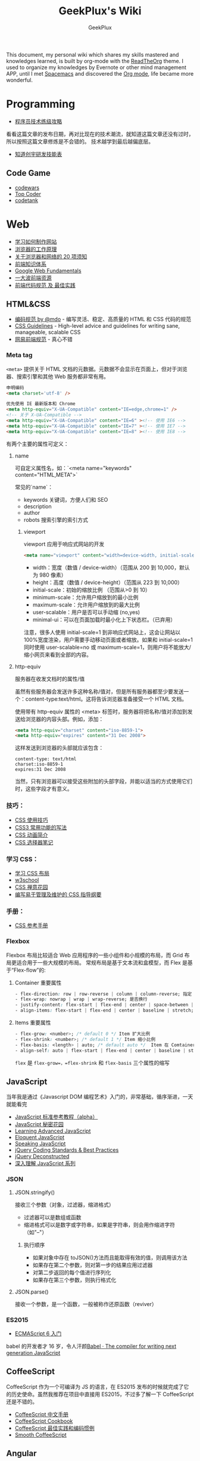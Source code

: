# -*- mode: org; -*-

#+HTML_HEAD: <link rel="stylesheet" type="text/css" href="assets/htmlize.css"/>
#+HTML_HEAD: <link rel="stylesheet" type="text/css" href="assets/readtheorg.css"/>

#+HTML_HEAD: <script type="text/javascript" src="assets/jquery-2.1.4.min.js"></script>
#+HTML_HEAD: <script type="text/javascript" src="assets/bootstrap.min.js"></script>
#+HTML_HEAD: <script type="text/javascript" src="assets/jquery.stickytableheaders.min.js"></script>
#+HTML_HEAD: <script type="text/javascript" src="assets/readtheorg.js"></script>

#+TITLE: GeekPlux's Wiki
#+AUTHOR: GeekPlux
# #+DATE: 2015-11-28 02:07:42
#+EMAIL: geekplux@gmail.com
#+DESCRIPTION: GeekPlux's wiki
#+KEYWORDS: wiki geekplux developer development code skill programmer programming


#+BEGIN_CENTER

This document, my personal wiki which shares my skills mastered and knowledges learned, is built by org-mode with the [[https://github.com/fniessen/org-html-themes][ReadTheOrg]] theme. I used to organize my knowledges by Evernote or other mind management APP, until I met [[https://github.com/syl20bnr/spacemacs][Spacemacs]] and discovered the [[http://orgmode.org][Org mode]], life became more wonderful.

#+END_CENTER

* Programming

- [[http://coolshell.cn/articles/4990.html][程序员技术练级攻略]]

看看这篇文章的发布日期，再对比现在的技术潮流，就知道这篇文章还没有过时，所以按照这篇文章修炼是不会错的。
技术越学到最后越偏底层。

- [[http://blog.knownsec.com/Knownsec_RD_Checklist/v2.2.html][知道创宇研发技能表]]

** Code Game

-  [[http://www.codewars.com/][codewars]]
-  [[http://www.topcoder.com/][Top Coder]]
-  [[http://codetank.alloyteam.com/][codetank]]

* Web
- [[https://developer.mozilla.org/zh-CN/learn#][学习如何制作网站]]
- [[http://www.html5rocks.com/zh/tutorials/internals/howbrowserswork/][浏览器的工作原理]]
- [[http://www.20thingsilearned.com/zh-CN][关于浏览器和网络的 20 项须知]]
- [[http://ecomfe.duapp.com/][前端知识体系]]
- [[https://developers.google.com/web/fundamentals/][Google Web Fundamentals]]
- [[https://github.com/dypsilon/frontend-dev-bookmarks][一大波前端资源]]
- [[http://coderlmn.github.io/code-standards/][前端代码规范 及 最佳实践]]

** HTML&CSS

- [[http://codeguide.bootcss.com/][编码规范 by @mdo]] - 编写灵活、稳定、高质量的 HTML 和 CSS 代码的规范
- [[http://cssguidelin.es/][CSS Guidelines]] - High-level advice and guidelines for writing sane, manageable, scalable CSS
- [[http://nec.netease.com/][网易前端规范]] - 真心不错

*** Meta tag
=<meta>= 提供关于 HTML 文档的元数据。元数据不会显示在页面上，但对于浏览器、搜索引擎和其他 Web 服务都非常有用。

#+BEGIN_SRC html
申明编码
<meta charset='utf-8' />

优先使用 IE 最新版本和 Chrome
<meta http-equiv="X-UA-Compatible" content="IE=edge,chrome=1" />
<!-- 关于 X-UA-Compatible -->
<meta http-equiv="X-UA-Compatible" content="IE=6" ><!-- 使用 IE6 -->
<meta http-equiv="X-UA-Compatible" content="IE=7" ><!-- 使用 IE7 -->
<meta http-equiv="X-UA-Compatible" content="IE=8" ><!-- 使用 IE8 -->
#+END_SRC

有两个主要的属性可定义：

**** name
可自定义属性名，如：`<meta name="keywords" content="HTML,META">`

常见的`name`：

- keywords  关键词，方便人们和 SEO
- description
- author
- robots 搜索引擎的索引方式

***** viewport

viewport 应用于响应式网站的开发

#+BEGIN_SRC html
<meta name="viewport" content="width=device-width, initial-scale=1.0,maximum-scale=1.0, user-scalable=no"/>
#+END_SRC

- width：宽度（数值 / device-width）（范围从 200 到 10,000，默认为 980 像素）
- height：高度（数值 / device-height）（范围从 223 到 10,000）
- initial-scale：初始的缩放比例 （范围从>0 到 10）
- minimum-scale：允许用户缩放到的最小比例
- maximum-scale：允许用户缩放到的最大比例
- user-scalable：用户是否可以手动缩 (no,yes)
- minimal-ui：可以在页面加载时最小化上下状态栏。（已弃用）

注意，很多人使用 initial-scale=1 到非响应式网站上，这会让网站以 100%宽度渲染，用户需要手动移动页面或者缩放。如果和 initial-scale=1 同时使用 user-scalable=no 或 maximum-scale=1，则用户将不能放大/缩小网页来看到全部的内容。

**** http-equiv
服务器在收发文档时的属性/值

虽然有些服务器会发送许多这种名称/值对，但是所有服务器都至少要发送一个：content-type:text/html。这将告诉浏览器准备接受一个 HTML 文档。

使用带有 http-equiv 属性的 <meta> 标签时，服务器将把名称/值对添加到发送给浏览器的内容头部。例如，添加：

#+BEGIN_SRC html
<meta http-equiv="charset" content="iso-8859-1">
<meta http-equiv="expires" content="31 Dec 2008">
#+END_SRC

这样发送到浏览器的头部就应该包含：

#+BEGIN_EXAMPLE
content-type: text/html
charset:iso-8859-1
expires:31 Dec 2008
#+END_EXAMPLE

当然，只有浏览器可以接受这些附加的头部字段，并能以适当的方式使用它们时，这些字段才有意义。

*** 技巧：

-  [[http://www.ruanyifeng.com/blog/2010/03/css_cookbook.html][CSS 使用技巧]]
-  [[http://www.ruanyifeng.com/blog/2010/03/cross-browser_css3_features.html][CSS3 常用功能的写法]]
-  [[http://www.ruanyifeng.com/blog/2014/02/css_transition_and_animation.html][CSS 动画简介]]
-  [[http://www.ruanyifeng.com/blog/2009/03/css_selectors.html][CSS 选择器笔记]]

*** 学习 CSS：

-  [[http://zh.learnlayout.com/][学习 CSS 布局]]
-  [[http://www.w3school.com.cn/][w3school]]
-  [[http://www.csszengarden.com/tr/chinese/][CSS 禅意花园]]
-  [[http://css.yukir.net/][编写易于管理及维护的 CSS 指导纲要]]

*** 手册：

-  [[http://css.doyoe.com/][CSS 参考手册]]

*** Flexbox
Flexbox 布局比较适合 Web 应用程序的一些小组件和小规模的布局，而 Grid 布局更适合用于一些大规模的布局。
常规布局是基于文本流和盒模型，而 Flex 是基于“Flex-flow”的:

[[http://cdn.w3cplus.com/cdn/farfuture/PoKF1BNDi7Yschft4bNKU4Evq6ASSsjzMynFQDKHCOM/mtime:1430148782/sites/default/files/blogs/2015/1504/flexbox.png]]

**** Container 重要属性
#+BEGIN_SRC css
- flex-direction: row | row-reverse | column | column-reverse; 指定 flex-flow 方向
- flex-wrap: nowrap | wrap | wrap-reverse; 是否换行
- justify-content: flex-start | flex-end | center | space-between | space-around; 指定沿着主轴对齐方式
- align-items: flex-start | flex-end | center | baseline | stretch; 指定沿侧轴对齐方式
#+END_SRC
**** Items 重要属性
#+BEGIN_SRC css
- flex-grow: <number>; /* default 0 */ Item 扩大比例
- flex-shrink: <number>; /* default 1 */ Item 缩小比例
- flex-basis: <length> | auto; /* default auto */  Item 在 Comtainer 剩余空间之前的一个默认尺寸
- align-self: auto | flex-start | flex-end | center | baseline | stretch;  覆盖默认的对齐方式
#+END_SRC
=flex= 是 =flex-grow=，=flex-shrink= 和 =flex-basis= 三个属性的缩写
** JavaScript
当年我是通过《Javascript DOM 编程艺术》入门的，非常基础，循序渐进，一天就能看完

- [[http://javascript.ruanyifeng.com/][JavaScript 标准参考教程（alpha）]]
- [[http://bonsaiden.github.io/JavaScript-Garden/zh/][JavaScript 秘密花园]]
- [[http://ejohn.org/apps/learn/][Learning Advanced JavaScript]]
- [[http://eloquentjavascript.net/2nd_edition/preview/][Eloquent JavaScript]]
- [[http://speakingjs.com/es5/index.html][Speaking JavaScript]]
- [[http://lab.abhinayrathore.com/jquery-standards/][jQuery Coding Standards & Best Practices]]
- [[http://www.keyframesandcode.com/resources/javascript/deconstructed/jquery/][jQuery Deconstructed]]
- [[http://www.cnblogs.com/TomXu/archive/2011/12/15/2288411.html][深入理解 JavaScript 系列]]

*** JSON
**** JSON.stringify()
接收三个参数（对象，过滤器，缩进格式）

- 过滤器可以是数组或函数
- 缩进格式可以是数字或字符串，如果是字符串，则会用作缩进字符（如"--"）

***** 执行顺序
- 如果对象中存在 toJSON()方法而且能取得有效的值，则调用该方法
- 如果存在第二个参数，则对第一步的结果应用过滤器
- 对第二步返回的每个值进行序列化
- 如果存在第三个参数，则执行格式化
**** JSON.parse()
接收一个参数，是一个函数，一般被称作还原函数（reviver）
*** ES2015

- [[http://es6.ruanyifeng.com/][ECMAScript 6 入门]]

babel 的开发者才 16 岁，令人汗颜[[http://babeljs.io/][Babel · The compiler for writing next generation JavaScript]]

** CoffeeScript
CoffeeScript 作为一个可编译为 JS 的语言，在 ES2015 发布的时候就完成了它的历史使命。虽然我推荐在项目中直接用 ES2015，不过多了解一下 CoffeeScript 还是不错的。

-  [[http://island205.github.io/tlboc/][CoffeeScript 中文手册]]
-  [[http://island205.github.io/coffeescript-cookbook.github.com/][CoffeeScript Cookbook]]
-  [[https://github.com/geekplux/coffeescript-style-guide][CoffeeScript 最佳实践和编码惯例]]
-  [[http://autotelicum.github.io/Smooth-CoffeeScript/][Smooth CoffeeScript]]

** Angular
如果用了 Angular，那么你的代码和项目规划就必须「Angular 化」。

要尽可能的符合 Angular 的实践方案，表面上 AMD 规范非常好用，其实存在很多弊端。比如你用一个不符合 AMD 规范的库，得先封装成一个 Angular Module
Data-Binding 同样是有利有弊，不过这个还算可以避免。
但 Angular 总是有些小坑。。（不是黑）

*** ui-router
Angular 本身的 Router 还好，但是 ui-router 用 state 方式来管理路由更加方便

ui-router 的 url 设计，最好和后台 API 接口统一。如果是 RESTful 的接口，则更加直观和方便。
*** Controller 之间通信
- 不习惯用 RootScope，把要变的东西绑在全局变量上总不是什么好事
- 习惯用事件来传递数据。=$emit, $broadcast, $watch=
- 特殊情况用 Service
** Backbone
和 CoffeeScript 是同一个作者，代码总共 1000 多行，非常简洁优美。典型的 MVC 框架，其实通过 Backbone 就可以实现 Web Components。

collecction 和 model 非常好用。但由于过于轻量，很多东西需要自己来写，不过对于喜欢自己动手或喜欢「按需」搭配所需要功能的同学非常方便。
** Vue
半小时入门，可以做出实际应用。结合了 Angular 和 React 两者的优点，写起来非常漂亮。语法和 Angular 差不多。
*** tips
自定义组件可以像普通元素一样直接使用 `v-for`：

#+BEGIN_SRC html
<my-component v-for="item in items"></my-component>
但是，不能传递数据给组件，因为组件的作用域是孤立的。为了传递数据给组件，应当使用 props：

<my-component
  v-for="item in items"
  :item="item"
  :index="$index">
</my-component>
不自动把 item 注入组件的原因是这会导致组件跟当前 v-for 紧密耦合。显式声明数据来自哪里可以让组件复用在其它地方。
#+END_SRC

*** vue-loader
webpack 组件，可 load `.vue` 文件
[[https://github.com/vuejs/vue-loader][vuejs/vue-loader]]
*** vue-router
[[http://vuejs.github.io/vue-router/zh-cn/basic.html][基本用法 | vue-router 文档]]
*** vue-resource
[[https://github.com/vuejs/vue-resource][vuejs/vue-resource]]

** React
** Node

- [[http://www.nodebeginner.org/index-zh-cn.html][Node 入门]]
- [[http://nqdeng.github.io/7-days-nodejs/][七天学会 NodeJS]]
- [[https://github.com/alsotang/node-lessons][Node.js 包教不包会]]
- [[http://nodeapi.ucdok.com/#/api/][Node.js API 中文版]]
- [[http://nodeschool.io/][nodeschool]]
- [[http://0532.gitbooks.io/nodejs/][the NodeJS]] - 一本关于 nodejs 的文档
- [[http://blog.fens.me/series-nodejs/][从零开始 nodejs 系列文章]]

** Webpack
here a article [[http://survivejs.com/webpack_react/webpack_compared/][SurviveJS - Webpack Compared]]
Webpack 最大的特点是可以打包一切资源，包括 css, html, 图片等等各种文件
** Tools
*** Can I use
[[http://caniuse.com/][Can I use... Support tables for HTML5, CSS3, etc]]
查看浏览器的兼容情况
* Android
当年我开发 Android 的时候，还没有统一的设计规范，设备的屏幕也是大小不一很难适配。开发环境还是 Eclipse+Android SDK，看到现在完备的开发工具真是羡慕。

当初自己写的[[http://geekplux.com/2013/09/02/android_get_started.html][Android 开发如何入门 | GeekPlux]]

-  [[http://developer.android.com/index.html][Android Developers]]
-  [[http://www.androidviews.net/][AndroidViews]]
-  [[http://www.apkbus.com/design/index.html][Android Design]]

* Python
- [[http://hujiaweibujidao.github.io/python/][HujiaweiBujidao Python]] 总结
** Python Basic
*** OS, System, File
使用 glob 模块可以用通配符的方式搜索某个目录下的特定文件，返回结果是一个 list

#+BEGIN_SRC python
import glob
flist=glob.glob('*.jpeg')
#+END_SRC

使用 os.getcwd()可以得到当前目录，如果想切换到其他目录，可以使用 os.chdir('str/to/path')，如果想执行 Shell 脚本，可以使用 os.system('mkdir newfolder')。

对于日常文件和目录的管理, shutil 模块提供了更便捷、更高层次的接口

#+BEGIN_SRC python
import shutil
shutil.copyfile('data.db', 'archive.db')
shutil.move('/build/executables', 'installdir')
#+END_SRC

如果要在代码中添加中文注释的话，最好在文档开头加上下面的编码声明语句。关于 Python 中的字符串编码可见廖雪峰的 python 教程。若代码打算用在国际化的环境中, 那么不要使用奇特的编码。Python 默认的 UTF-8, 或者甚至是简单的 ASCII 在任何情况下工作得最好。同样地，如果代码的读者或维护者只有很小的概率使用不同的语言，那么不要在标识符里使用非 ASCII 字符。

#+BEGIN_SRC python
# coding=utf-8
或者
# -*- coding: utf-8 -*-
#+END_SRC

*** List
#+BEGIN_SRC python
>>> a = [0,[1,2]]
>>> b = a
>>> b[0] = 88
>>> b[1][0] = 99
>>> b
[88, [99, 2]]
>>> a
[88, [99, 2]]
>>> # 并未真正生成一个新的列表，b 指向的仍然是 a 所指向的对象。这样，如果对 a 或 b 的元素进行修改，a,b 的值同时发生变化。

>>> # 好吧，用[:]试试看
>>> a = [0,[1,2]]
>>> b = a[:]
>>> b[0] = 88
>>> b[1][0]=99
>>> b
[88, [99, 2]]
>>> a
[0, [99, 2]]
>>> # 这种方法只适用于简单列表，也就是列表中的元素都是基本类型，如果列表元素还存在列表的话，这种方法就不适用了，原因就是，像 a[:]这种处理，只是将列表元素的值生成一个新的列表，如果列表元素也是一个列表，如：a = [0,[1,2]]，那么这种复制 对于元素[]的处理只是复制[1，2]的引用，而并未生成 [1，2]的一个新的列表复制。
#+END_SRC

** Cheat Sheet
*** Naming Styles
#+BEGIN_SRC python
# see: PEP8
# for public use
var

# for internal use
_var

# convention to avoid conflict keyword
var_

# for private use in class
__var

# for protect use in class
_var_

# "magic" method or attributes
# ex: __init__, __file__, __main__
__var__

# for "internal" use throwaway variable
# usually used in loop
# ex: [_ for _ in range(10)]
# or variable not used
# for _, a in [(1,2),(3,4)]: print a
_
#+END_SRC
*** for: exp else: exp
#+BEGIN_SRC python
# see document: More Control Flow Tools
# forloop’s else clause runs when no break occurs
>>> for _ in range(5):
...   print _,
... else:
...   print "\nno break occur"
...
0 1 2 3 4
no break occur
>>> for _ in range(5):
...   if _ % 2 ==0:
...     print "break occur"
...     break
... else:
...   print "else not occur"
...
break occur
# above statement equivalent to
flag = False
for _ in range(5):
  if _ % 2 == 0:
    flag = True
    print "break occur"
    break
if flag == False:
  print "else not occur"
#+END_SRC
*** Check object attributes
#+BEGIN_SRC python
# example of check list attributes
>>> dir(list)
['__add__', '__class__', ...]
#+END_SRC
*** Define a function __doc__
#+BEGIN_SRC python
# Define a function document
>>> def Example():
...   """ This is an example function """
...   print "Example function"
...
>>> Example.__doc__
' This is an example function '

# Or using help function
>>> help(Example)
#+END_SRC
*** Check all global variables
#+BEGIN_SRC python
# globals() return a dictionary
# {'variable name': variable value}
>>> globals()
{'args': (1, 2, 3, 4, 5), ...}
#+END_SRC
** Python 我个人觉得有两大方向，一是 Web 方面，一是科研方面。
Web 方面有 Flask, Django 等成熟的框架。
科研方面有很多完备的科学计算库和绘图工具：

[[http://www.rafekettler.com/magicmethods.html?utm_campaign=CodeTengu&utm_medium=email&utm_source=CodeTengu_18][A Guide to Python's Magic Methods « rafekettler.com]]

- Numpy
  学习资源：[[http://www.labri.fr/perso/nrougier/teaching/numpy/numpy.html][Numpy tutorial]]
- Matplotlib
  学习资源：[[http://www.labri.fr/perso/nrougier/teaching/matplotlib/][Matplotlib tutorial]]

python 在大数据方面的武器列表：
[[http://7b1evr.com1.z0.glb.clouddn.com/WvfC-nxDTMqJ-97899.png]]

* Ruby

Ruby 是解释执行的，且每条 Ruby 代码都会返回某个值。
Ruby 是一门纯面向对象语言。在 Ruby 中，一切皆为对象。

** tips
- 除了 nil 和 false 之外，其他值都代表 true
- 每个函数都会返回结果。如果你没有显式指定某个返回值，函数就将返回退出函数前最后处理的表达式的值。
** links

-  [[http://saito.im/slide/ruby-new.html][Ruby 语言新手教程]]
-  [[https://ihower.tw/rails4/index.html][Ruby on Rails 實戰聖經]]
-  [[http://guides.ruby-china.org][Ruby on Rails 指南]]

* Shell
-  [[https://github.com/jlevy/the-art-of-command-line/blob/master/README-zh.md][命令行的艺术]]
* PHP

-  [[http://wulijun.github.io/php-the-right-way/][PHP 之道]]
-  [[http://www.php.net/manual/zh/][PHP 手册]]
-  [[https://phpbestpractices.org/][PHP Best Practices]]
-  [[http://phpbestpractices.justjavac.com/][PHP 最佳实践（译）]]

* Git

多人协作的时候要商定协作流程。[[http://danielkummer.github.io/git-flow-cheatsheet/index.zh_CN.html][git-flow]] 是个不错的实践。

这个[[https://github.com/tiimgreen/github-cheat-sheet/blob/master/README.zh-cn.md][github 秘籍]] 里面有一些奇技淫巧

http://www.ruanyifeng.com/blogimg/asset/2015/bg2015120901.png

** 常用命令
#+BEGIN_SRC shell
$ git init  # 在当前目录新建一个 Git 代码库
$ git clone [url]  # 下载一个项目和它的整个代码历史
$ git config --list # 显示当前的 Git 配置
$ git config -e [--global]  # 编辑 Git 配置文件
$ git add  # 添加指定文件到暂存区
$ git rm   # 删除工作区文件，并且将这次删除放入暂存区
$ git commit -m [message]  # 提交暂存区到仓库区
$ git commit -a # 提交工作区自上次 commit 之后的变化，直接到仓库区
$ git commit --amend -m [message]   # 使用一次新的 commit，替代上一次提交 如果代码没有任何新变化，则用来改写上一次 commit 的提交信息
$ git commit --amend [file1] [file2] ...  # 重做上一次 commit，并包括指定文件的新变化


# 分支相关
$ git branch  # 列出所有本地分支
$ git branch -r  # 列出所有远程分支
$ git branch [branch-name]  # 新建一个分支，但依然停留在当前分支
$ git checkout [branch-name]  # 切换到指定分支，并更新工作区
$ git checkout -b [branch]  # 新建一个分支，并切换到该分支
$ git branch [branch] [commit]  # 新建一个分支，指向指定 commit
$ git checkout -b [branch] [tag]  # 新建一个分支，指向某个 tag
$ git branch --track [branch] [remote-branch]  # 新建一个分支，与指定的远程分支建立追踪关系
$ git branch --set-upstream [branch] [remote-branch]  # 建立追踪关系，在现有分支与指定的远程分支之间
$ git merge [branch]  # 合并指定分支到当前分支
$ git cherry-pick [commit]  # 选择一个 commit，合并进当前分支
$ git branch -d [branch-name]  # 删除分支
$ git push origin --delete [branch-name] # 删除远程分支
$ git branch -dr [remote/branch]  # 删除远程分支


# 标签
$ git tag  # 列出所有 tag
$ git tag [tag] # 新建一个 tag 在当前 commit
$ git tag [tag] [commit] # 新建一个 tag 在指定 commit
$ git show [tag]  # 查看 tag 信息
$ git push [remote] [tag]  # 提交指定 tag
$ git push [remote] --tags   # 提交所有 tag


# 查看
$ git status # 显示有变更的文件
$ git log # 显示当前分支的版本历史
$ git log --stat # 显示 commit 历史，以及每次 commit 发生变更的文件
$ git log --follow [file] # 显示某个文件的版本历史，包括文件改名
$ git log -p [file] # 显示指定文件相关的每一次 diff
$ git blame [file] # 显示指定文件是什么人在什么时间修改过
$ git diff # 显示暂存区和工作区的差异
$ git diff --cached [file] # 显示暂存区和上一个 commit 的差异
$ git diff HEAD # 显示工作区与当前分支最新 commit 之间的差异
$ git diff [first-branch]...[second-branch] # 显示两次提交之间的差异
$ git show [commit] # 显示某次提交的元数据和内容变化
$ git show --name-only [commit] # 显示某次提交发生变化的文件
$ git show [commit]:[filename] # 显示某次提交时，某个文件的内容
$ git reflog # 显示当前分支的最近几次提交


# 远程
$ git fetch [remote] # 下载远程仓库的所有变动
$ git remote -v  # 显示所有远程仓库
$ git remote show [remote]  # 显示某个远程仓库的信息
$ git remote add [shortname] [url]  # 增加一个新的远程仓库，并命名
$ git pull [remote] [branch]  # 取回远程仓库的变化，并与本地分支合并
$ git push [remote] [branch] # 上传本地指定分支到远程仓库
$ git push [remote] --force # 强行推送当前分支到远程仓库，即使有冲突
$ git push [remote] --all # 推送所有分支到远程仓库


# 撤销
$ git checkout [file] # 恢复暂存区的指定文件到工作区
$ git checkout [commit] [file] # 恢复某个 commit 的指定文件到工作区
$ git checkout . # 恢复上一个 commit 的所有文件到工作区
$ git reset [file] # 重置暂存区的指定文件，与上一次 commit 保持一致，但工作区不变
$ git reset --hard # 重置暂存区与工作区，与上一次 commit 保持一致
$ git reset [commit] # 重置当前分支的指针为指定 commit，同时重置暂存区，但工作区不变
$ git reset --hard [commit] # 重置当前分支的 HEAD 为指定 commit，同时重置暂存区和工作区，与指定 commit 一致
$ git reset --keep [commit] # 重置当前 HEAD 为指定 commit，但保持暂存区和工作区不变
$ git revert [commit] # 新建一个 commit，用来撤销指定 commit，后者的所有变化都将被前者抵消，并且应用到当前分支
#+END_SRC
** Pull-Request steps

[[http://akrabat.com/the-beginners-guide-to-contributing-to-a-github-project/][The beginner's guide to contributing to a GitHub project]]

- git clone git@github xxx
- git remote add upstream git@github (original repo)
- git checkout -b new_branch  AND do something
- git push -u origin new_branch
- git pull --rebase upstream master (sync with origin repo)

** 学习资源：

-  [[http://rogerdudler.github.io/git-guide/index.zh.html][git - 简明指南]] - 助你入门 git 的简明指南，木有高深内容 ;)
-  [[http://git-scm.com/book/zh/v1][pro git（中文版）]]
-  [[http://www.liaoxuefeng.com/wiki/0013739516305929606dd18361248578c67b8067c8c017b000][Git 教程]]
-  [[http://gitref.org/zh/index.html][Git 参考手册]]
-  [[http://www-cs-students.stanford.edu/~blynn/gitmagic/intl/zh_cn/][Git 指南]]
-  [[http://pcottle.github.io/learnGitBranching/][Learn Git Branching]]

* Vim

《Practice Vim》是一本非常棒的书，以下几个命令是从中学到的基本技巧：

#+BEGIN_EXAMPLE

    % 在对应括号跳转
    :s/old/new 替换
    c change
    A 直接到行尾
    s 修改
    * 搜索
    . 重复上一条命令
    >G 缩进一格
    q 记录宏
    @ 提取宏

#+END_EXAMPLE

Vim 的宏在进行批量修改时，是神器

一些资源：

-  [[http://coolshell.cn/articles/5426.html][简明 Vim 练级攻略]]
-  [[http://learnvimscriptthehardway.onefloweroneworld.com/][笨方法学 Vimscript]]
-  [[http://stackoverflow.com/questions/1218390/what-is-your-most-productive-shortcut-with-vim?page=1&tab=votes#tab-top][What is your most productive shortcut with Vim?]]
-  [[http://vimawesome.com/][Vim Awesome]] - a directory of Vim plugins sourced from GitHub
-  [[https://github.com/wklken/k-vim][vim 推荐配置]]

* Spacemacs

[[https://github.com/syl20bnr/spacemacs][spacemacs]] 是一款社区维护的 Emacs 配置，结合了 vim 和 Emacs 两者的优点。

安装 Spacemacs 可以直接 git clone Spacemacs 的 repo 到 Dropbox（或其他云盘）中，然后 ln -s 到 home 目录的 `.emacs.d` 文件夹下。此处可以选择用 master 还是 develop 分支。
然后新建 `.spacemacs` 文件夹，在.spacemacs 中的 init.el 为 Spacemacs 的启动配置文件（这个文件可自动生成，用 dotspacemacs/copy-template 命令），其余的配置写进自己的 layer 里。Layer 这个概念和 package 不一样，Spacemacs 基于 layer 来配置。

我个人的配置在 [[https://github.com/geekplux/dotfiles][dotfiles]] 这个库中，也可以参考[[https://github.com/zilongshanren/spacemacs-private][子龙山人的个人配置]]

** Shortcuts

#+BEGIN_EXAMPLE

C-h f & C-h C-f : Find Function definition
C-h v & C-h C-v : Find variable definition
SPC s l : Navigation functions in current file
SPC f e d : Go to your .spacemacs file
SPC f e i : Go to .emacs.d/init.el
SPC h L : Find an elpa library
SPC f e h : Find Spacemacs layers, docs and package configuration

SPC b b & SPC b B(i) : show all opened buffer
SPC b h : Open spacemacs home buffer
SPC b s : Open scratch buffer
SPC b f : Reveal in finder
SPC b w : Read only mode.
SPC b n/p : previous or next buffer
SPC b TAB : to switch back and forth.

SPC f f : hel:mfin:dfile
SPC f r : open recent file
SPC f R : rename file
SPC f c : copy file
SPC f j : jump to dired
SPC f t : open neo tree
SPC f o : open in external application

SPC p f / SPC p b : open project file or buffer
SPC p t : open project neotree

SPC l o : custom layout
SPC l L/s : load or save layout
SPC l l : switch bewteen layout
SPC l TAB : quick way to switch
SPC l ? : open up the help.
SPC p l : switch to project and create a layout

#+END_EXAMPLE

** Resources

Elisp 教程：
- [[http://learnxinyminutes.com/docs/elisp/][Learn elisp in Y minutes]]
- [[http://smacs.github.io/elisp/][Emacs Lisp 简明教程]]

一些相关网站：
- [[http://emacsist.com][Emacsist]]

* Org Mode

[[http://orgmode.org][Org mode]] is for keeping notes, maintaining TODO lists, planning projects, and authoring documents with a fast and effective plain-text system.

- [[http://doc.norang.ca/org-mode.html][Org Mode - Organize Your Life In Plain Text!]] -- 参考这份文档来配置

** useful package:
*** org-mac-link

*Installation*

Customize the org group by typing M-x customize-group RET org RET, then expand the Modules section, and enable mac-link.

You may also optionally bind a key to activate the link grabber menu, like this:


#+BEGIN_SRC emacs-lisp

(add-hook 'org-mode-hook (lambda ()
  (define-key org-mode-map (kbd "C-c g") 'org-mac-grab-link)))

#+END_SRC

*** Org-IO Slide
[[https://github.com/coldnew/org-ioslide][coldnew/org-ioslide]]

* Sublime Text

Material Theme 比 Monokai 更好看。。

-  [[http://zh.lucida.me/blog/sublime-text-complete-guide/][Sublime Text 全程指南]]
-  [[http://feliving.github.io/Sublime-Text-3-Documentation/][Sublime Text 3 文档]]
-  [[http://docs.sublimetext.tw/][Sublime Text 手冊]]

* Chrome

Chrome develop tool 有很多小技巧，之后整理一下

-  [[https://chrome.google.com/webstore/detail/cvim/ihlenndgcmojhcghmfjfneahoeklbjjh][cVim]]
-  [[http://markdown-here.com/][Markdown Here]]
-  [[https://chrome.google.com/webstore/detail/onetab/chphlpgkkbolifaimnlloiipkdnihall][One Tab]]
-  [[https://chrome.google.com/webstore/detail/new-tong-wen-tang/ldmgbgaoglmaiblpnphffibpbfchjaeg][新同文堂]] - 繁简转换

* Linux

- [[http://vbird.dic.ksu.edu.tw/][鸟哥的 Linux 私房菜]]
- [[http://hyperpolyglot.org/unix-shells#top][Unix Shells: Bash, Fish, Ksh, Tcsh, Zsh]]
- [[http://www.commandlinefu.com/commands/browse][命令大全（commandlinefu）]]
- [[http://linux.chinaitlab.com/special/linuxcom/Index.html][常用命令全集（chinaitlab）]]
- [[http://www.waterlab.cn/hpc/upload/2010/6/LinuxCommand.pdf][常用命令]]
* OS X

-  [[http://www.alfredapp.com/][Alfred]] - 替换系统 Spotlight 的免费软件，更美观更强大
-  [[http://www.alfredworkflow.com/][alfredworkflow]] - 超多的 alfredworkflow
-  [[http://www.dropbox.com][Dropbox]] - 文件同步工具
-  [[http://www.google.cn/Chrome][Chrome]] - 跨平台可替代 safari
-  [[http://brew.sh/][Homebrew]] - 软件包管理工具
-  [[https://github.com/phinze/homebrew-cask][homebrew-cask]] - 使用命令行方式安装软件
-  [[https://github.com/robbyrussell/oh-my-zsh][oh-my-zsh]] - zsh 的安装配置文件
-  [[http://www.trankynam.com/xtrafinder/][XtraFinder]] - 文件管理器
-  [[http://mplayerx.org/][MplayerX]] - 强大的视频播放器
-  [[https://github.com/gnachman/iTerm2][iTerm2]] - 第三方终端
-  [[http://mouapp.com/][Mou]] - Markdown 写作工具
-  [[http://justgetflux.com/][F.liux]] - 护眼
-  [[https://www.yinxiang.com/?from=evernote][Evernote]] - 个人知识管理

* Windows
-  [[http://typeof.net/c/cn-scott-hanselmans-2014-ultimate-developer-and-power-user-s-tool-list-for-windows.html][2014 年软件推荐]] - 写的太全了
* Redis

推荐《Redis 入门指南》一书入门。

Redis 是一个开源、高性能、基于键值对的缓存与存储系统，通过提供多种键值数据类型来适应不同场景下的缓存与存储需求。

** 数据类型
不论何种数据类型，它的字段值都只能为字符串类型。
*** 字符串类型
一般实践以=对象类型.对象 ID.对象属性=命名
*** 散列类型
适合存储的对象：使用对象类别和 ID 构成键名，使用字段表示对象的属性，而字段值则存储属性值
*** 列表类型
可以存储一个有序的字符串列表，常用的操作是向列表两端添加元素，或者获得列表的某一个片段。

列表类型内部是使用双向链表（double linked list）实现的，所以向两端添加元素很快，时间复杂度为 O(1)。但通过索引来访问元素比较慢。

所以适合获取最新内容或两端插入内容的场景
*** 集合类型
最常用的操作是向集合中加入或删除元素，判断是否存在等。可以方便的和多个集合间进行并集、交集、差集的计算。
*** 有序集合类型
比集合类型多了一个「分数」，所以有序。

- 有序集合是使用散列表和跳跃表实现的，所以读取位于中间部分的数据也很快，时间复杂度是 O(log(N))
- 可通过调整「分数」来调整元素的位置
- 比列表类型更耗内存
** 技巧
*** 删除键技巧
=DEL key [key...]=

del 命令不支持通配符，但我们可以结合 Linux 的管道和 xargs 命令自己实现删除所有符合规则的键。比如要删除所有以“user:”开头的键，就可以执行

#+BEGIN_EXAMPLE

redis-cli keys "user:*" | xargs redis-cli del

#+END_EXAMPLE

另外由于 del 命令支持多个键作为参数，所以还可以执行

#+BEGIN_EXAMPLE

redis-cli del `redis-cli keys "user:*"

#+END_EXAMPLE

来达到同样的效果，但是性能更好。
* Algorithm
** 经典论文
- [[http://www.cs.umd.edu/~samir/498/10Algorithms-08.pdf][Top Ten Data Mining Algorithm]]
** 图
*** 定义
图是由顶点的有穷非空集合和顶点之间边的集合组成，通过表示为 G(V,E)，其中，G 标示一个图，V 是图 G 中顶点的集合，E 是图 G 中边的集合。

- 无向图 / 有向图
- 稀疏图 / 稠密图
- 完全图 / 有向完全图
- 度 / 入度 / 出度
- 连通图 / 强连通图
- 连通分量 / 强连通分量

[[http://images.cnitblog.com/blog/380281/201307/13102548-05ebe5498c9a4954ae1625ef22d19889.png]]

*** 存储结构

常用邻接矩阵

**** 邻接矩阵
用两个数组来存储图。一个一维数组存储图顶点的信息，一个二维数组（称为邻接矩阵）存储图中边或者弧的信息。
无向图的邻接矩阵是对称矩阵

[[http://images.cnitblog.com/blog/380281/201307/13102739-ae381b43e0124cc7908c055f350dc03a.png]]

**** 邻接表
用数组和链表结合的存储方式来标示图的方法称为邻接表。

[[http://images.cnitblog.com/blog/380281/201307/13103212-bec29eec5fda4044a93ee18ee4c10607.png]]

**** 十字链表
十字链表可以看作是邻接表与逆邻接表结合起来的，是一种稀疏矩阵。
*** 遍历
**** 定义
从图中某个顶点出发访遍图中其余顶点，且使每个顶点仅被访问依次，这一过程叫做图的遍历
**** 深度优先遍历（DFS）
[[http://www.wikiwand.com/zh-hans/%25E6%25B7%25B1%25E5%25BA%25A6%25E4%25BC%2598%25E5%2585%2588%25E6%2590%259C%25E7%25B4%25A2][深度优先搜索 - Wikiwand]]
**** 广度优先遍历（BFS）
[[http://www.wikiwand.com/zh-hans/%25E5%25B9%25BF%25E5%25BA%25A6%25E4%25BC%2598%25E5%2585%2588%25E6%2590%259C%25E7%25B4%25A2][广度优先搜索 - Wikiwand]]
*** 最小生成树
**** 定义
把构造连通图的最小代价生成树称为最小生成树
**** Prim
[[http://www.wikiwand.com/zh-hans/%25E6%2599%25AE%25E6%259E%2597%25E5%25A7%2586%25E7%25AE%2597%25E6%25B3%2595][普里姆算法 - Wikiwand]]
[[http://images.cnitblog.com/blog/380281/201307/13104655-5d74ad92af464504abfbd8dc80358e31.png]]
**** Kruskal
[[http://www.wikiwand.com/zh-hans/%25E5%2585%258B%25E9%25B2%2581%25E6%2596%25AF%25E5%2585%258B%25E5%25B0%2594%25E6%25BC%2594%25E7%25AE%2597%25E6%25B3%2595][克鲁斯克尔演算法 - Wikiwand]]
[[http://images.cnitblog.com/blog/380281/201307/13104933-0903774afe234b9796a1b66a9a4f1ed3.png]]
*** 拓扑排序
**** 定义
在一个表示工程的有向图中，用顶点表示活动，用弧表示活动之间的优先关系，这样的有向图为顶点表示活动的网，我们称为 AOV 网(Activity On Vertex)。

设 G=(V,E)是一个具有 n 个顶点的有向图，V 中的顶点序列 V1,V2…,Vn 满足若从顶点 Vi 到顶点 Vj 有一条路径，则在顶点序列中 Vi 必在 Vj 顶点之前。则我们称这样的顶点序列为拓扑序列。

所谓拓扑排序，其实就是对一个有向图构造拓扑序列的过程。
*** 关键路径
**** 定义
在一个表示工程的带权有向图中，用顶点表示事件，用有向图表示活动，用边上的权值表示活动的持续事件，这种这种有向图的边表示活动图，我们称之为 AOE 网(Activity On Edge Network)。

我们把路径上各个活动所持续的时间之和称为路径的长度，从原点到汇点具有最大长度的路径叫做关键路径，在关键路径上的活动叫 *关键活动* 。
*** 最短路径
** k-Nearest Neighbors algorithm
俗话说：“物以类聚，人以群分”，亦或“近朱者赤，近墨者黑”。k-Nearest Neighbors algorithm（k-邻近法，以下简称 kNN） 就是利用了这样一种思想发展起来的分类算法。kNN 算法是最简单的机器学习/模式识别算法之一。

*** 定义
我自己是这么理解的：通过找最近邻居的方法，来判定自己到底是哪一类人

*具体来说：*

[[http://taop.marchtea.com/images/10/10.2/10.2.2.png]]

如上图所示，有两类不同的样本数据，分别用蓝色的小正方形和红色的小三角形表示
现在需要给这个绿色的圆分类。

- 要判别上图中那个绿色的圆是属于哪一类数据，需从它的邻居下手。但一次性看多少个邻居呢？k 值即一次找多少个邻居。从上图中，你还能看到：
- 如果 K=3，绿色圆点的最近的 3 个邻居是 2 个红色小三角形和 1 个蓝色小正方形，红色占 2/3，所以判定绿色的这个待分类点属于红色的三角形一类。
- 如果 K=5，绿色圆点的最近的 5 个邻居是 2 个红色三角形和 3 个蓝色的正方形，蓝色占 3/5，判定绿色的这个待分类点属于蓝色的正方形一类。

*** 特点
1. Lazy Learning Algorithm：接到测试样例才会进行 kNN 算法计算，并且会搜索所有的样本数据，最终给出直接分类，没有其它的信息可用。
2. Non-parameter：直接计算，基于实例(Instance Based)，
3. Majority Vote：邻近节点的属于某类别的多数决定。

*** 关键因素
**** 数据集合
数据的所有特征都要做可比较的量化

因为以下等原因：

- 我们度量各个特征的时候度量单位不同
- 非数值数据如何度量
- 数据权重如何确定
**** 距离（或相似性）计算
K 近邻算法的核心在于找到实例点的邻居，这个时候，问题就接踵而至了，如何找到邻居，邻居的判定标准是什么，用什么来度量。

常见的方法：

- 欧氏距离
- 曼哈顿距离
**** k 值的选取
- 如果选择较小的 K 值，就相当于用较小的领域中的训练实例进行预测，“学习”近似误差会减小，只有与输入实例较近或相似的训练实例才会对预测结果起作用，与此同时带来的问题是“学习”的估计误差会增大，换句话说，K 值的减小就意味着整体模型变得复杂，容易发生过拟合；
- 如果选择较大的 K 值，就相当于用较大领域中的训练实例进行预测，其优点是可以减少学习的估计误差，但缺点是学习的近似误差会增大。这时候，与输入实例较远（不相似的）训练实例也会对预测器作用，使预测发生错误，且 K 值的增大就意味着整体的模型变得简单。

想想 k=1 和 k=N 时的样子

**** 分类的方法
一般用的是投票法（多数表决）
*** 算法步骤
1. 准备数据，对数据进行预处理
2. 选用合适的数据结构存储训练数据和测试元组
3. 计算已知类别数据集中每个点与当前点的距离；
4. 选取与当前点距离最小的 K 个点；
5. 统计前 K 个点中每个类别的样本的相似性；
6. 返回前 K 个点中相似性最高的类别作为当前点的预测分类。
*** 具体实现
**** 线性扫描
其实就是把数据集中所有数据遍历一遍计算
**** k-d 树
kNN 的本质是对特征空间的划分，kd 树的思想就是用线段树来表示这种划分，使得搜索效率提高为 O(mlog(n))

k-d 树是每个节点都为 k 维点的二叉树。所有非叶子节点可以视作用一个超平面把空间分割成两个半空间( Half-space )。节点左边的子树代表在超平面左边的点，节点右边的子树代表在超平面右边的点。选择超平面的方法如下：每个节点都与 k 维中垂直于超平面的那一维有关。因此，如果选择按照 x 轴划分，所有 x 值小于指定值的节点都会出现在左子树，所有 x 值大于指定值的节点都会出现在右子树。这样，超平面可以用该 x 值来确定，其法矢为 x 轴的单位向量。

下图为直观的 k-d 树对特征空间的划分。

http://blog.crackcell.com/posts/2013/03/31/machine_learning_note_1_knn//kdtree_space_spliting.png

* Design
** Sketch
- [[http://www.sketchcn.com/][Sketch 中文网]]
- [[http://sketchshortcuts.com/][Keyboard Shortcuts for Sketch App]]
 
[[https://github.com/geekplux/sketch-learning][geekplux/sketch-learning]]

「共享样式」和「符号」功能很棒
** 贝塞尔曲线
Bézier curve(贝塞尔曲线)是应用于二维图形应用程序的数学曲线。曲线定义：起始点、终止点（也称锚点）、控制点。通过调整控制点，贝塞尔曲线的形状会发生变化。1962 年，法国数学家 Pierre Bézier 第一个研究了这种矢量绘制曲线的方法，并给出了详细的计算公式，因此按照这样的公式绘制出来的曲线就用他的姓氏来命名，称为贝塞尔曲线。

参考：[[http://blog.csdn.net/tianhai110/article/details/2203572][贝塞尔曲线 总结 - PlayBoy's 部落格 - 博客频道 - CSDN.NET]]

[[https://vimeo.com/106757336][Cubic Bezier Curves - Under the Hood on Vimeo]] 这个视频则更好的诠释了它的原理：点从 0%到 100%的过程

[[http://cubic-bezier.com/#.17,.67,.83,.67][cubic-bezier(.17,.67,.83,.67) ✿ cubic-bezier.com]] 这个网站是用来计算动画中用到的贝塞尔曲线数值的。
* Research
** Paper
[[https://github.com/papers-we-love/papers-we-love][papers-we-love/papers-we-love]]
* Link Prediction
** 概念
*** *网络*
描述某物与某物之间联系的一种方式。一般由点和边构成。
*** 如何刻画网络
图论
*** 两个节点间的距离
连接这两个节点的最短路径所包含的边的数目
*** 平均距离
公式 1
*** 度

- 无向图中：与节点相连的边的数目
- 有向图中：出度是从该节点指向其他节点的边的数目，入度与出度相反。

平均度：网络中所有节点的度的平均值
度分布：网络中度为 k 的节点数占节点总数的比例
*** 小世界效应
如果网络的平均度固定，平均距离随网络节点数以对数的速度或者慢于对数的速度增长
*** 无标度特性
很多真实网络的分布，都近似的遵从幂函数的形式
*** 局部结构
*** 节点与链路的中心性

度中心性：节点的度

- 一般而言，一个节点的度越大，则这个节点越重要
- 节点的传播影响力与其所处的网络的位置有关
- 节点的重要性与其网络的结构和功能有关

介数：用于衡量某节点在基于最短路径的路由策略下信息的吞吐量
介数中心性：网络中节点对最短路径中经过该节点的数目占所有最短路径数的比例
接近中心性：节点与网络中其他节点最短距离的平均值

其他还有：

- 特征向量中心性
- 路由中心性
- 子图中心性
- 环中心性

*** 群落结构
群落内部连边密集，群落之间连边很少
*** 关联性
一条边所连接的两个节点度之间的关联

- 正相关：度大的节点倾向于和度小的节点相连
- 负相关：度大的节点倾向于和度小的节点相连
*** 熵

** 图的类型

- 加权有向图
- 加权无向图
- 无权有向图
- 无权无向图（简单图）

** 基本的网络模型
*** 规则网络
定义：每个节点的度都相同
*** 随机网络
两点之间的连边与否根据概率得出
*** 小世界网络
*** 无标度网络
** 链路预测的基本方法
*** 概念
定义：指如何通过已知的网络节点以及网络结构等信息，预测网络中尚未产生连边的两个节点之间产生连接的可能性。这种预测包含了对未知链接（在网络中实际存在但未被探测到）和未来链接的预测
*** 方法
为每对没有连边的节点赋予一个分数值，再将已知的连边分为两部分：训练集和测试集。最后通过算法算出分数值再进行排序，如果测试集中的边更多的排在前面，则算法越精确
**** 数据集划分方法
- 随机抽样
- 逐项遍历
- k-折叠交叉检验
- 滚雪球抽样
- 熟识者抽样
- 随机游走抽样
- 基于路径抽样
**** 评价指标
- Precision
- AUC
- Ranking Score
**** 算法
- CN
- AA
- RA
- PA
** Networkx
[[http://networkx.github.io/documentation/latest/index.html][NetworkX documentation — NetworkX 1.10 documentation]]
* Latex
[[http://www.mohu.org/info/lshort-cn.pdf][‎www.mohu.org/info/lshort-cn.pdf]]
* 日本语学习

日语由两部分构成：假名、真名（汉字）
假名又有两部分构成：平假名、片假名

平假名是由汉字草书简化演变而来，平时用的最多
片假名的发音和平假名一一对应，由汉字楷体偏旁演化而来，但是字形相对简单，主要用于：外来语、动植物、拟声词

还有一类：罗马字，即用英文表达日语发音

学习书目：

- 《别笑，我是日语学习书》
- 《我的第一本日语学习书》

* Life
** Guitar & Ukulele
弹的时候要注意坐姿，手势。好的姿势帮助你更好的演奏
*** 吉他基础
**** 分类
吉他一般分为木吉他和电吉他两种，其中木吉他又分为民谣吉他和古典吉他两种
**** 弦
吉他共六根弦：一弦 E，二弦 B，三弦 G，四弦 D，五弦 A，六弦 E
*** Ukulele
这篇是我自己写的教程：[[http://geekplux.com/2015/01/05/play-ukulele.html][轻松玩转 Ukulele | GeekPlux]]
** Music

由于版权的问题，国内的软件现在很多曲库都不太全了
iTunes 还不错，唯一缺点是通过 iCloud 同步 My Music 较慢

- [[http://music.163.com][网易云音乐]]
- [[http://www.xiami.com/][虾米]]
- [[http://ll.geli.org/user/login][Listen Later]]
- [[http://www.luoo.net/][落网]]
** Podcast
IT 类：

- 内核恐慌
- IT 公论
- teahour.FM

其余的：

- 聆听古典
** Download Resources
- [[http://www.torrentkitty.com/][Torrent Kitty]]
** 科学上网
- [[https://code.google.com/p/smartladder/][聪明的梯子]]
- [[http://www.shadowsocks.com/][Shadowsocks]]

** Job

- [[http://resume.github.io/][Github 简历生成]]
- [[https://cvmkr.com/][简历生成]]
- [[http://jianlidachu.com/welcome/][简历大厨]]
- [[https://github.com/geekcompany/ResumeSample][Resume template for Chinese programmers]]
- [[https://github.com/geekcompany/DeerResume][最好用的 MarkDown 在线简历工具]] - 可在线预览、编辑、设置访问密码和生成 PDF
** 创业
*** 期权
期权在授予时是不需要你掏钱的，在行权时也是不需要掏钱的
**** 期权的计算方法
1、经常听到创业公司的朋友跟我说，老板给了 20 万的期权，老板给了 50 万的期权。我就问他，是价值 20 万美元的期权，还是 20 万股的期权？占公司股本多少？很少有人能就此说清楚。

2、我们通过一个小案例来解读这中间的概念。某 B 轮公司当前估值 1 亿美金，分成了 1 亿股，每股价值 1 美金。公司的期权池占总股本的 15%，也就是 1500 万股期权，每股期权的价值也是 1 美金。公司确定的 B 轮行权价是 5 毛美金。（随着融资轮次的增加，公司的估值会上升，行权价也会上升，C 轮的行权价可能就变成 1.5 美元了）按照市场正常估价，公司希望在 C 轮能达到 3 亿美金的估值。如果上市，参照同类公司，预期市值在 15 亿美金。（大家一定要看清这些数字的关系）

3、那我们来看看所谓的 20 万期权会有多少种解读。第一种叫 20 万股期权，那么是多少股就是多少股，歧义最小；第二种叫价值 20 万美元的期权，这里歧义就大了，这可以是 B 轮估价 20 万美元的期权，那么就是 20 万股，和第一种一样。也可以是 C 轮估价 20 万美元的期权，那么就是 6.7 万股。还可以是上市之后价值 20 万美元的期权，那可就惨了，你其实被授予的期权只有区区的 1.3 万股。

4、上述的股数也好，估值也好，行权价也好，是大家最容易被忽悠的地方。其实最简单的期权价值衡量，你只需要知道公司当前估值多少，你的期权占股份比例就可以了，两下一乘，就是你期权的当前价值。未来价值就看看上市预期市值多少，中间稀释的比例如何，你也可以大致知道如果公司上市，你能收益多少。用上面的案例说明，你被授予 20 万股期权，占公司总股本的 0.2%，当前价值 20 万美元。若干年后上市，公司市值 15 亿美金，在融资过程中你的 0.2%被稀释了 3 倍，变成了 0.067%，那么上市之后的期权价值就是 100 万美元，减去你的行权成本 10 万，实际收益就是 90 万美元。当然还要很悲催地被扣掉不少税。
**** 期权的变现方式
1. 变现路径一：当然是上市啦，通常变现的倍数最高，为什么？原因其实很简单，收购和投资人回购都是属于股票一级市场行为，因为是相对封闭操作，竞标者少，价钱自然不会喊的很高。而上市则属于股票二级市场行为了，你手中的期权是放在了公开市场中竞购，想买的人多了，自然价格就高了。
2. 变现路径二：被收购，通常你的期权也可以变现。当然这里也有几种不同的情况，被现金收购，差不多是可以直接变现的，被上市公司通过换股收购，你的期权变成上市公司的股票或者期权，基本也可以套现，如果是被未上市公司换股收购，那么就还有点曲折，你得等到那家公司的股票可以变现或自由买卖的时候才能变成钱了。
3. 变现路径三：这种不太常见，所以知道的人不多，那就是公司在进行某一轮融资的时候，和投资人商量，投资人愿意支付一部分现金来收购公司现有的期权。通常投资人愿意这么做，一种可能是公司发展的很不错，为了对早期团队进行激励，回购部分期权；另一种可能是股权结构上的安排，某个投资人希望增大对于公司的持股比例，也会回购。但总之，被回购期权的持有人是套现了。上述套现即使发生，通常也是在公司的至少 C 轮以后的融资行为中，一般套现的比例比较小，覆盖范围是公司高管或是早期员工，因此不是期权变现的主要途径。
**** 注意事项
- 你到底拿了多少期权
- 中途退出就拿不到的期权？
- 是口头承诺，还是书面确认？
- 能不能变现，怎么变现

参考：[[http://mp.weixin.qq.com/s?__biz=MzIzNzAyNTc2OA==&mid=402875210&idx=1&sn=407a9d6575cbe4b9d1a53049c6e19b47&scene=1&srcid=12130uOjDNOo2CsGB3BVD3iv&key=ac89cba618d2d976c4faf398d872e283b83929d3d0a830161357bac2c160062bddd7194726adb9acdd6d61f22f9467b7&ascene=0&uin=Mzk3ODAxMjk1&devicetype=iMac+MacBookPro11%252C1+OSX+OSX+10.11.1+build(15B42)&version=11020201&pass_ticket=o5w%252FpEZDGDotQF9OORcwug%252BGnVdzt6m9eTj7cYZHBhtj7OqBcQ%252FxhtFjOvgm6NZ5][创业公司的期权陷阱：你到底拿了多少期权？]]

** 白噪音

在线版：

- [[http://www.calm.com/][白噪音]]
- [[http://www.rainymood.com/][白噪音]]

Mac 上有款软件也非常好用：

- Noizio
** 在线编辑器

-  [[http://www.zybuluo.com/mdeditor][Cmd Makrdown]]
-  [[http://benweet.github.io/stackedit/][StackEdit]]
-  [[http://notepad.cc][notepad.cc]] - 特别好用
-  [[https://www.office.com/start/default.aspx][Office Online]]
-  [[http://slid.es/][Slides]] - 制作在线 PPT
-  [[http://maxiang.info/][马克飞象]] - 一款专为印象笔记打造的 Markdown 编辑器

** 壁纸
- [[http://simpledesktops.com/][Simple Desktops]]
- [[https://interfacelift.com/][interfacelift — wallpapers, icons, themes, and iOS apps]]
- [[http://poolga.com/][Poolga. iPhone, iPad and iPod Touch wallpapers for the rest of us.]]
** 其他

-  [[http://zhihuhelpbyyzy.sinaapp.com/][知乎助手]]

* Reading

阅读工具：

Kindle 的墨水屏确实很舒服，但感觉没 iPad Mini 看书爽，尤其是 PDF。
我一直用=多看阅读=来看书，因为在上面买了很多书，而且可以用 Evernote 同步笔记。

** 书籍资源

-  [[https://github.com/vhf/free-programming-books][List of Free Learning Resources]]
-  [[https://github.com/justjavac/free-programming-books-zh_CN][免费的编程中文书籍索引]]
-  [[http://www.v2ex.com/rework][Rework]]
-  [[http://www.ifindbook.net/][iFindBook]]
-  [[http://www.chm-pdf.com/][E 书家]]
-  [[http://www.wapm.cn/smart-questions/smart-questions-zh.html][提问的智慧]]

** Paper
- [[https://github.com/papers-we-love/papers-we-love][Paper we love]] -- Papers from the computer science community to read and discuss.
** News

-  [[https://news.ycombinator.com/][Hacker News]]
-  [[http://news.dbanotes.net/][Startup News]]

** 社区

-  [[http://www.v2ex.com/?r=Geeker][V2EX]]
-  [[http://ruby-china.org/][Ruby China]]
-  [[http://cnodejs.org/][CNode]]
-  [[http://www.zhihu.com/][知乎]]
-  [[http://dota.uuu9.com/][DOTA]]

** 必看的博客

-  [[http://mindhacks.cn/][刘未鹏 | MIND HACKS]]
-  [[http://www.ruanyifeng.com/home.html][Ruan YiFeng's Personal Website - 阮一峰的个人网站]]
-  [[http://tianchunbinghe.blog.163.com/][冰河]]
-  [[http://www.yangzhiping.com/][阳志平的个人网站]]
-  [[http://lixiaolai.com/][李笑来的博客]]
-  [[http://blog.xiqiao.info/][西乔的九卦]]
-  [[http://coolshell.cn/][酷壳 -- CoolShell]]
-  [[http://www.geekonomics10000.com/][学而时嘻之]] - 用理工科思维理解世界

** 我是死较真

-  [[http://www.guokr.com/][果壳]]
-  [[http://songshuhui.net/][科学松鼠会]]

** 已读书单

-  [[http://book.douban.com/people/44921319/collect][我的豆瓣已读书单]]
